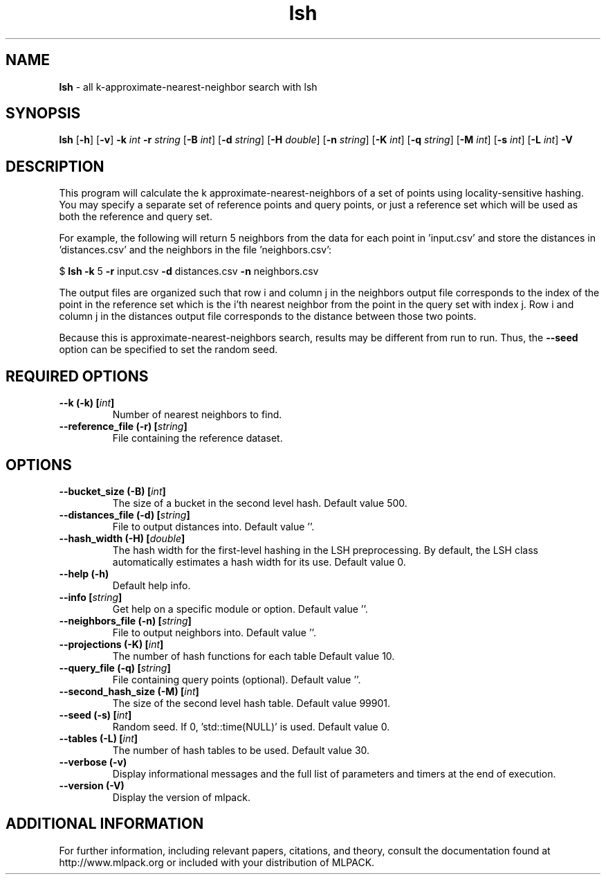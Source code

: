 .\"Text automatically generated by txt2man
.TH lsh  "1" "" ""
.SH NAME
\fBlsh \fP- all k-approximate-nearest-neighbor search with lsh
.SH SYNOPSIS
.nf
.fam C
 \fBlsh\fP [\fB-h\fP] [\fB-v\fP] \fB-k\fP \fIint\fP \fB-r\fP \fIstring\fP [\fB-B\fP \fIint\fP] [\fB-d\fP \fIstring\fP] [\fB-H\fP \fIdouble\fP] [\fB-n\fP \fIstring\fP] [\fB-K\fP \fIint\fP] [\fB-q\fP \fIstring\fP] [\fB-M\fP \fIint\fP] [\fB-s\fP \fIint\fP] [\fB-L\fP \fIint\fP] \fB-V\fP 
.fam T
.fi
.fam T
.fi
.SH DESCRIPTION


This program will calculate the k approximate-nearest-neighbors of a set of
points using locality-sensitive hashing. You may specify a separate set of
reference points and query points, or just a reference set which will be used
as both the reference and query set. 
.PP
For example, the following will return 5 neighbors from the data for each
point in 'input.csv' and store the distances in 'distances.csv' and the
neighbors in the file 'neighbors.csv':
.PP
$ \fBlsh\fP \fB-k\fP 5 \fB-r\fP input.csv \fB-d\fP distances.csv \fB-n\fP neighbors.csv 
.PP
The output files are organized such that row i and column j in the neighbors
output file corresponds to the index of the point in the reference set which
is the i'th nearest neighbor from the point in the query set with index j. 
Row i and column j in the distances output file corresponds to the distance
between those two points.
.PP
Because this is approximate-nearest-neighbors search, results may be different
from run to run. Thus, the \fB--seed\fP option can be specified to set the random
seed.
.SH REQUIRED OPTIONS 

.TP
.B
\fB--k\fP (\fB-k\fP) [\fIint\fP]
Number of nearest neighbors to find. 
.TP
.B
\fB--reference_file\fP (\fB-r\fP) [\fIstring\fP]
File containing the reference dataset.  
.SH OPTIONS 

.TP
.B
\fB--bucket_size\fP (\fB-B\fP) [\fIint\fP]
The size of a bucket in the second level hash.  Default value 500. 
.TP
.B
\fB--distances_file\fP (\fB-d\fP) [\fIstring\fP]
File to output distances into. Default value ''. 
.TP
.B
\fB--hash_width\fP (\fB-H\fP) [\fIdouble\fP]
The hash width for the first-level hashing in the LSH preprocessing. By default, the LSH class automatically estimates a hash width for its use. Default value 0. 
.TP
.B
\fB--help\fP (\fB-h\fP)
Default help info. 
.TP
.B
\fB--info\fP [\fIstring\fP]
Get help on a specific module or option.  Default value ''. 
.TP
.B
\fB--neighbors_file\fP (\fB-n\fP) [\fIstring\fP]
File to output neighbors into. Default value ''. 
.TP
.B
\fB--projections\fP (\fB-K\fP) [\fIint\fP]
The number of hash functions for each table  Default value 10. 
.TP
.B
\fB--query_file\fP (\fB-q\fP) [\fIstring\fP]
File containing query points (optional).  Default value ''. 
.TP
.B
\fB--second_hash_size\fP (\fB-M\fP) [\fIint\fP]
The size of the second level hash table.  Default value 99901. 
.TP
.B
\fB--seed\fP (\fB-s\fP) [\fIint\fP]
Random seed. If 0, 'std::time(NULL)' is used.  Default value 0. 
.TP
.B
\fB--tables\fP (\fB-L\fP) [\fIint\fP]
The number of hash tables to be used. Default value 30. 
.TP
.B
\fB--verbose\fP (\fB-v\fP)
Display informational messages and the full list of parameters and timers at the end of execution. 
.TP
.B
\fB--version\fP (\fB-V\fP)
Display the version of mlpack.
.SH ADDITIONAL INFORMATION

For further information, including relevant papers, citations, and theory,
consult the documentation found at http://www.mlpack.org or included with your
distribution of MLPACK.
